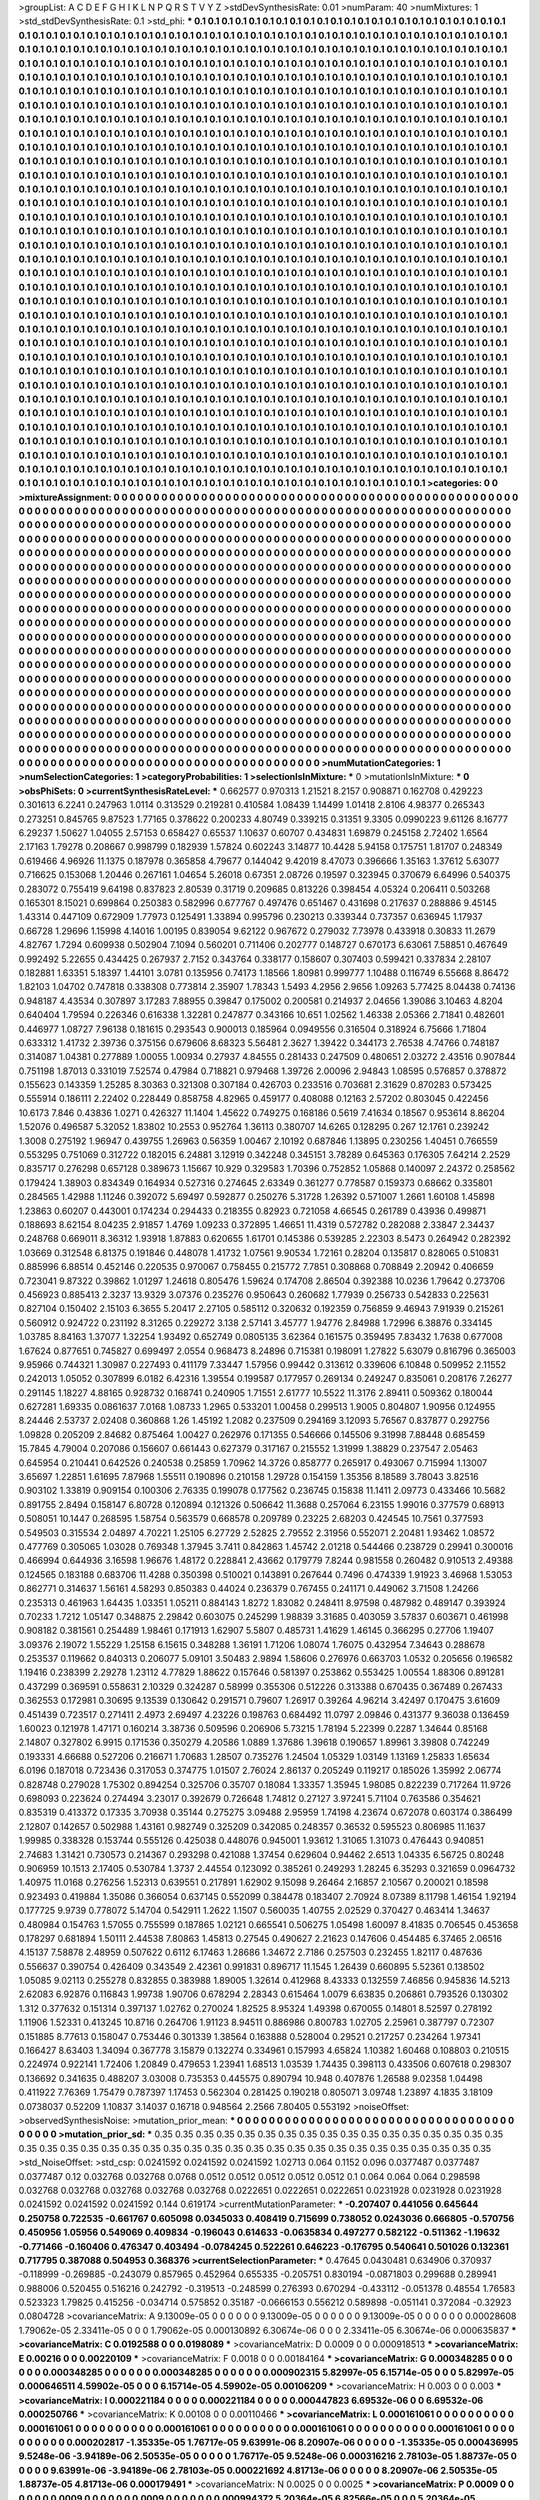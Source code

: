 >groupList:
A C D E F G H I K L
N P Q R S T V Y Z 
>stdDevSynthesisRate:
0.01 
>numParam:
40
>numMixtures:
1
>std_stdDevSynthesisRate:
0.1
>std_phi:
***
0.1 0.1 0.1 0.1 0.1 0.1 0.1 0.1 0.1 0.1
0.1 0.1 0.1 0.1 0.1 0.1 0.1 0.1 0.1 0.1
0.1 0.1 0.1 0.1 0.1 0.1 0.1 0.1 0.1 0.1
0.1 0.1 0.1 0.1 0.1 0.1 0.1 0.1 0.1 0.1
0.1 0.1 0.1 0.1 0.1 0.1 0.1 0.1 0.1 0.1
0.1 0.1 0.1 0.1 0.1 0.1 0.1 0.1 0.1 0.1
0.1 0.1 0.1 0.1 0.1 0.1 0.1 0.1 0.1 0.1
0.1 0.1 0.1 0.1 0.1 0.1 0.1 0.1 0.1 0.1
0.1 0.1 0.1 0.1 0.1 0.1 0.1 0.1 0.1 0.1
0.1 0.1 0.1 0.1 0.1 0.1 0.1 0.1 0.1 0.1
0.1 0.1 0.1 0.1 0.1 0.1 0.1 0.1 0.1 0.1
0.1 0.1 0.1 0.1 0.1 0.1 0.1 0.1 0.1 0.1
0.1 0.1 0.1 0.1 0.1 0.1 0.1 0.1 0.1 0.1
0.1 0.1 0.1 0.1 0.1 0.1 0.1 0.1 0.1 0.1
0.1 0.1 0.1 0.1 0.1 0.1 0.1 0.1 0.1 0.1
0.1 0.1 0.1 0.1 0.1 0.1 0.1 0.1 0.1 0.1
0.1 0.1 0.1 0.1 0.1 0.1 0.1 0.1 0.1 0.1
0.1 0.1 0.1 0.1 0.1 0.1 0.1 0.1 0.1 0.1
0.1 0.1 0.1 0.1 0.1 0.1 0.1 0.1 0.1 0.1
0.1 0.1 0.1 0.1 0.1 0.1 0.1 0.1 0.1 0.1
0.1 0.1 0.1 0.1 0.1 0.1 0.1 0.1 0.1 0.1
0.1 0.1 0.1 0.1 0.1 0.1 0.1 0.1 0.1 0.1
0.1 0.1 0.1 0.1 0.1 0.1 0.1 0.1 0.1 0.1
0.1 0.1 0.1 0.1 0.1 0.1 0.1 0.1 0.1 0.1
0.1 0.1 0.1 0.1 0.1 0.1 0.1 0.1 0.1 0.1
0.1 0.1 0.1 0.1 0.1 0.1 0.1 0.1 0.1 0.1
0.1 0.1 0.1 0.1 0.1 0.1 0.1 0.1 0.1 0.1
0.1 0.1 0.1 0.1 0.1 0.1 0.1 0.1 0.1 0.1
0.1 0.1 0.1 0.1 0.1 0.1 0.1 0.1 0.1 0.1
0.1 0.1 0.1 0.1 0.1 0.1 0.1 0.1 0.1 0.1
0.1 0.1 0.1 0.1 0.1 0.1 0.1 0.1 0.1 0.1
0.1 0.1 0.1 0.1 0.1 0.1 0.1 0.1 0.1 0.1
0.1 0.1 0.1 0.1 0.1 0.1 0.1 0.1 0.1 0.1
0.1 0.1 0.1 0.1 0.1 0.1 0.1 0.1 0.1 0.1
0.1 0.1 0.1 0.1 0.1 0.1 0.1 0.1 0.1 0.1
0.1 0.1 0.1 0.1 0.1 0.1 0.1 0.1 0.1 0.1
0.1 0.1 0.1 0.1 0.1 0.1 0.1 0.1 0.1 0.1
0.1 0.1 0.1 0.1 0.1 0.1 0.1 0.1 0.1 0.1
0.1 0.1 0.1 0.1 0.1 0.1 0.1 0.1 0.1 0.1
0.1 0.1 0.1 0.1 0.1 0.1 0.1 0.1 0.1 0.1
0.1 0.1 0.1 0.1 0.1 0.1 0.1 0.1 0.1 0.1
0.1 0.1 0.1 0.1 0.1 0.1 0.1 0.1 0.1 0.1
0.1 0.1 0.1 0.1 0.1 0.1 0.1 0.1 0.1 0.1
0.1 0.1 0.1 0.1 0.1 0.1 0.1 0.1 0.1 0.1
0.1 0.1 0.1 0.1 0.1 0.1 0.1 0.1 0.1 0.1
0.1 0.1 0.1 0.1 0.1 0.1 0.1 0.1 0.1 0.1
0.1 0.1 0.1 0.1 0.1 0.1 0.1 0.1 0.1 0.1
0.1 0.1 0.1 0.1 0.1 0.1 0.1 0.1 0.1 0.1
0.1 0.1 0.1 0.1 0.1 0.1 0.1 0.1 0.1 0.1
0.1 0.1 0.1 0.1 0.1 0.1 0.1 0.1 0.1 0.1
0.1 0.1 0.1 0.1 0.1 0.1 0.1 0.1 0.1 0.1
0.1 0.1 0.1 0.1 0.1 0.1 0.1 0.1 0.1 0.1
0.1 0.1 0.1 0.1 0.1 0.1 0.1 0.1 0.1 0.1
0.1 0.1 0.1 0.1 0.1 0.1 0.1 0.1 0.1 0.1
0.1 0.1 0.1 0.1 0.1 0.1 0.1 0.1 0.1 0.1
0.1 0.1 0.1 0.1 0.1 0.1 0.1 0.1 0.1 0.1
0.1 0.1 0.1 0.1 0.1 0.1 0.1 0.1 0.1 0.1
0.1 0.1 0.1 0.1 0.1 0.1 0.1 0.1 0.1 0.1
0.1 0.1 0.1 0.1 0.1 0.1 0.1 0.1 0.1 0.1
0.1 0.1 0.1 0.1 0.1 0.1 0.1 0.1 0.1 0.1
0.1 0.1 0.1 0.1 0.1 0.1 0.1 0.1 0.1 0.1
0.1 0.1 0.1 0.1 0.1 0.1 0.1 0.1 0.1 0.1
0.1 0.1 0.1 0.1 0.1 0.1 0.1 0.1 0.1 0.1
0.1 0.1 0.1 0.1 0.1 0.1 0.1 0.1 0.1 0.1
0.1 0.1 0.1 0.1 0.1 0.1 0.1 0.1 0.1 0.1
0.1 0.1 0.1 0.1 0.1 0.1 0.1 0.1 0.1 0.1
0.1 0.1 0.1 0.1 0.1 0.1 0.1 0.1 0.1 0.1
0.1 0.1 0.1 0.1 0.1 0.1 0.1 0.1 0.1 0.1
0.1 0.1 0.1 0.1 0.1 0.1 0.1 0.1 0.1 0.1
0.1 0.1 0.1 0.1 0.1 0.1 0.1 0.1 0.1 0.1
0.1 0.1 0.1 0.1 0.1 0.1 0.1 0.1 0.1 0.1
0.1 0.1 0.1 0.1 0.1 0.1 0.1 0.1 0.1 0.1
0.1 0.1 0.1 0.1 0.1 0.1 0.1 0.1 0.1 0.1
0.1 0.1 0.1 0.1 0.1 0.1 0.1 0.1 0.1 0.1
0.1 0.1 0.1 0.1 0.1 0.1 0.1 0.1 0.1 0.1
0.1 0.1 0.1 0.1 0.1 0.1 0.1 0.1 0.1 0.1
0.1 0.1 0.1 0.1 0.1 0.1 0.1 0.1 0.1 0.1
0.1 0.1 0.1 0.1 0.1 0.1 0.1 0.1 0.1 0.1
0.1 0.1 0.1 0.1 0.1 0.1 0.1 0.1 0.1 0.1
0.1 0.1 0.1 0.1 0.1 0.1 0.1 0.1 0.1 0.1
0.1 0.1 0.1 0.1 0.1 0.1 0.1 0.1 0.1 0.1
0.1 0.1 0.1 0.1 0.1 0.1 0.1 0.1 0.1 0.1
0.1 0.1 0.1 0.1 0.1 0.1 0.1 0.1 0.1 0.1
0.1 0.1 0.1 0.1 0.1 0.1 0.1 0.1 0.1 0.1
0.1 0.1 0.1 0.1 0.1 0.1 0.1 0.1 0.1 0.1
0.1 0.1 0.1 0.1 0.1 0.1 0.1 0.1 0.1 0.1
0.1 0.1 0.1 0.1 0.1 0.1 0.1 0.1 0.1 0.1
0.1 0.1 0.1 0.1 0.1 0.1 0.1 0.1 0.1 0.1
0.1 0.1 0.1 0.1 0.1 0.1 0.1 0.1 0.1 0.1
0.1 0.1 0.1 0.1 0.1 0.1 0.1 0.1 0.1 0.1
0.1 0.1 0.1 0.1 0.1 0.1 0.1 0.1 0.1 0.1
0.1 0.1 0.1 0.1 0.1 0.1 0.1 0.1 0.1 0.1
0.1 0.1 0.1 0.1 0.1 0.1 0.1 0.1 0.1 0.1
0.1 0.1 0.1 0.1 0.1 0.1 0.1 0.1 0.1 0.1
0.1 0.1 0.1 0.1 0.1 0.1 0.1 0.1 0.1 0.1
0.1 0.1 0.1 0.1 0.1 0.1 0.1 0.1 0.1 0.1
0.1 0.1 0.1 0.1 0.1 0.1 0.1 0.1 0.1 0.1
0.1 0.1 0.1 0.1 0.1 0.1 0.1 0.1 0.1 0.1
0.1 0.1 0.1 0.1 0.1 0.1 0.1 0.1 0.1 0.1
0.1 0.1 0.1 0.1 0.1 0.1 0.1 0.1 0.1 0.1
0.1 0.1 0.1 0.1 0.1 0.1 0.1 0.1 0.1 0.1
0.1 0.1 0.1 0.1 0.1 0.1 0.1 0.1 0.1 0.1
0.1 0.1 0.1 0.1 0.1 0.1 0.1 0.1 0.1 0.1
0.1 0.1 0.1 0.1 0.1 0.1 0.1 0.1 0.1 0.1
0.1 0.1 0.1 0.1 0.1 0.1 0.1 0.1 0.1 0.1
0.1 0.1 0.1 0.1 0.1 0.1 0.1 0.1 0.1 0.1
0.1 0.1 0.1 0.1 0.1 0.1 0.1 0.1 0.1 0.1
0.1 0.1 0.1 0.1 0.1 0.1 0.1 0.1 0.1 0.1
0.1 0.1 0.1 0.1 0.1 0.1 0.1 0.1 0.1 0.1
0.1 0.1 0.1 0.1 0.1 0.1 0.1 0.1 0.1 0.1
0.1 0.1 0.1 0.1 0.1 0.1 0.1 0.1 0.1 0.1
0.1 0.1 0.1 0.1 0.1 0.1 0.1 0.1 0.1 0.1
0.1 0.1 0.1 0.1 0.1 0.1 0.1 0.1 0.1 0.1
0.1 0.1 0.1 0.1 0.1 0.1 0.1 0.1 0.1 0.1
0.1 0.1 0.1 0.1 0.1 0.1 0.1 0.1 0.1 0.1
0.1 0.1 0.1 0.1 0.1 0.1 0.1 0.1 0.1 0.1
0.1 0.1 0.1 0.1 0.1 0.1 0.1 0.1 0.1 0.1
0.1 0.1 0.1 0.1 0.1 0.1 0.1 0.1 0.1 0.1
0.1 0.1 0.1 0.1 0.1 0.1 0.1 0.1 0.1 0.1
0.1 0.1 0.1 0.1 0.1 0.1 0.1 0.1 0.1 0.1
0.1 0.1 0.1 0.1 0.1 
>categories:
0 0
>mixtureAssignment:
0 0 0 0 0 0 0 0 0 0 0 0 0 0 0 0 0 0 0 0 0 0 0 0 0 0 0 0 0 0 0 0 0 0 0 0 0 0 0 0 0 0 0 0 0 0 0 0 0 0
0 0 0 0 0 0 0 0 0 0 0 0 0 0 0 0 0 0 0 0 0 0 0 0 0 0 0 0 0 0 0 0 0 0 0 0 0 0 0 0 0 0 0 0 0 0 0 0 0 0
0 0 0 0 0 0 0 0 0 0 0 0 0 0 0 0 0 0 0 0 0 0 0 0 0 0 0 0 0 0 0 0 0 0 0 0 0 0 0 0 0 0 0 0 0 0 0 0 0 0
0 0 0 0 0 0 0 0 0 0 0 0 0 0 0 0 0 0 0 0 0 0 0 0 0 0 0 0 0 0 0 0 0 0 0 0 0 0 0 0 0 0 0 0 0 0 0 0 0 0
0 0 0 0 0 0 0 0 0 0 0 0 0 0 0 0 0 0 0 0 0 0 0 0 0 0 0 0 0 0 0 0 0 0 0 0 0 0 0 0 0 0 0 0 0 0 0 0 0 0
0 0 0 0 0 0 0 0 0 0 0 0 0 0 0 0 0 0 0 0 0 0 0 0 0 0 0 0 0 0 0 0 0 0 0 0 0 0 0 0 0 0 0 0 0 0 0 0 0 0
0 0 0 0 0 0 0 0 0 0 0 0 0 0 0 0 0 0 0 0 0 0 0 0 0 0 0 0 0 0 0 0 0 0 0 0 0 0 0 0 0 0 0 0 0 0 0 0 0 0
0 0 0 0 0 0 0 0 0 0 0 0 0 0 0 0 0 0 0 0 0 0 0 0 0 0 0 0 0 0 0 0 0 0 0 0 0 0 0 0 0 0 0 0 0 0 0 0 0 0
0 0 0 0 0 0 0 0 0 0 0 0 0 0 0 0 0 0 0 0 0 0 0 0 0 0 0 0 0 0 0 0 0 0 0 0 0 0 0 0 0 0 0 0 0 0 0 0 0 0
0 0 0 0 0 0 0 0 0 0 0 0 0 0 0 0 0 0 0 0 0 0 0 0 0 0 0 0 0 0 0 0 0 0 0 0 0 0 0 0 0 0 0 0 0 0 0 0 0 0
0 0 0 0 0 0 0 0 0 0 0 0 0 0 0 0 0 0 0 0 0 0 0 0 0 0 0 0 0 0 0 0 0 0 0 0 0 0 0 0 0 0 0 0 0 0 0 0 0 0
0 0 0 0 0 0 0 0 0 0 0 0 0 0 0 0 0 0 0 0 0 0 0 0 0 0 0 0 0 0 0 0 0 0 0 0 0 0 0 0 0 0 0 0 0 0 0 0 0 0
0 0 0 0 0 0 0 0 0 0 0 0 0 0 0 0 0 0 0 0 0 0 0 0 0 0 0 0 0 0 0 0 0 0 0 0 0 0 0 0 0 0 0 0 0 0 0 0 0 0
0 0 0 0 0 0 0 0 0 0 0 0 0 0 0 0 0 0 0 0 0 0 0 0 0 0 0 0 0 0 0 0 0 0 0 0 0 0 0 0 0 0 0 0 0 0 0 0 0 0
0 0 0 0 0 0 0 0 0 0 0 0 0 0 0 0 0 0 0 0 0 0 0 0 0 0 0 0 0 0 0 0 0 0 0 0 0 0 0 0 0 0 0 0 0 0 0 0 0 0
0 0 0 0 0 0 0 0 0 0 0 0 0 0 0 0 0 0 0 0 0 0 0 0 0 0 0 0 0 0 0 0 0 0 0 0 0 0 0 0 0 0 0 0 0 0 0 0 0 0
0 0 0 0 0 0 0 0 0 0 0 0 0 0 0 0 0 0 0 0 0 0 0 0 0 0 0 0 0 0 0 0 0 0 0 0 0 0 0 0 0 0 0 0 0 0 0 0 0 0
0 0 0 0 0 0 0 0 0 0 0 0 0 0 0 0 0 0 0 0 0 0 0 0 0 0 0 0 0 0 0 0 0 0 0 0 0 0 0 0 0 0 0 0 0 0 0 0 0 0
0 0 0 0 0 0 0 0 0 0 0 0 0 0 0 0 0 0 0 0 0 0 0 0 0 0 0 0 0 0 0 0 0 0 0 0 0 0 0 0 0 0 0 0 0 0 0 0 0 0
0 0 0 0 0 0 0 0 0 0 0 0 0 0 0 0 0 0 0 0 0 0 0 0 0 0 0 0 0 0 0 0 0 0 0 0 0 0 0 0 0 0 0 0 0 0 0 0 0 0
0 0 0 0 0 0 0 0 0 0 0 0 0 0 0 0 0 0 0 0 0 0 0 0 0 0 0 0 0 0 0 0 0 0 0 0 0 0 0 0 0 0 0 0 0 0 0 0 0 0
0 0 0 0 0 0 0 0 0 0 0 0 0 0 0 0 0 0 0 0 0 0 0 0 0 0 0 0 0 0 0 0 0 0 0 0 0 0 0 0 0 0 0 0 0 0 0 0 0 0
0 0 0 0 0 0 0 0 0 0 0 0 0 0 0 0 0 0 0 0 0 0 0 0 0 0 0 0 0 0 0 0 0 0 0 0 0 0 0 0 0 0 0 0 0 0 0 0 0 0
0 0 0 0 0 0 0 0 0 0 0 0 0 0 0 0 0 0 0 0 0 0 0 0 0 0 0 0 0 0 0 0 0 0 0 0 0 0 0 0 0 0 0 0 0 0 0 0 0 0
0 0 0 0 0 
>numMutationCategories:
1
>numSelectionCategories:
1
>categoryProbabilities:
1 
>selectionIsInMixture:
***
0 
>mutationIsInMixture:
***
0 
>obsPhiSets:
0
>currentSynthesisRateLevel:
***
0.662577 0.970313 1.21521 8.2157 0.908871 0.162708 0.429223 0.301613 6.2241 0.247963
1.0114 0.313529 0.219281 0.410584 1.08439 1.14499 1.01418 2.8106 4.98377 0.265343
0.273251 0.845765 9.87523 1.77165 0.378622 0.200233 4.80749 0.339215 0.31351 9.3305
0.0990223 9.61126 8.16777 6.29237 1.50627 1.04055 2.57153 0.658427 0.65537 1.10637
0.60707 0.434831 1.69879 0.245158 2.72402 1.6564 2.17163 1.79278 0.208667 0.998799
0.182939 1.57824 0.602243 3.14877 10.4428 5.94158 0.175751 1.81707 0.248349 0.619466
4.96926 11.1375 0.187978 0.365858 4.79677 0.144042 9.42019 8.47073 0.396666 1.35163
1.37612 5.63077 0.716625 0.153068 1.20446 0.267161 1.04654 5.26018 0.67351 2.08726
0.19597 0.323945 0.370679 6.64996 0.540375 0.283072 0.755419 9.64198 0.837823 2.80539
0.31719 0.209685 0.813226 0.398454 4.05324 0.206411 0.503268 0.165301 8.15021 0.699864
0.250383 0.582996 0.677767 0.497476 0.651467 0.431698 0.217637 0.288886 9.45145 1.43314
0.447109 0.672909 1.77973 0.125491 1.33894 0.995796 0.230213 0.339344 0.737357 0.636945
1.17937 0.66728 1.29696 1.15998 4.14016 1.00195 0.839054 9.62122 0.967672 0.279032
7.73978 0.433918 0.30833 11.2679 4.82767 1.7294 0.609938 0.502904 7.1094 0.560201
0.711406 0.202777 0.148727 0.670173 6.63061 7.58851 0.467649 0.992492 5.22655 0.434425
0.267937 2.7152 0.343764 0.338177 0.158607 0.307403 0.599421 0.337834 2.28107 0.182881
1.63351 5.18397 1.44101 3.0781 0.135956 0.74173 1.18566 1.80981 0.999777 1.10488
0.116749 6.55668 8.86472 1.82103 1.04702 0.747818 0.338308 0.773814 2.35907 1.78343
1.5493 4.2956 2.9656 1.09263 5.77425 8.04438 0.74136 0.948187 4.43534 0.307897
3.17283 7.88955 0.39847 0.175002 0.200581 0.214937 2.04656 1.39086 3.10463 4.8204
0.640404 1.79594 0.226346 0.616338 1.32281 0.247877 0.343166 10.651 1.02562 1.46338
2.05366 2.71841 0.482601 0.446977 1.08727 7.96138 0.181615 0.293543 0.900013 0.185964
0.0949556 0.316504 0.318924 6.75666 1.71804 0.633312 1.41732 2.39736 0.375156 0.679606
8.68323 5.56481 2.3627 1.39422 0.344173 2.76538 4.74766 0.748187 0.314087 1.04381
0.277889 1.00055 1.00934 0.27937 4.84555 0.281433 0.247509 0.480651 2.03272 2.43516
0.907844 0.751198 1.87013 0.331019 7.52574 0.47984 0.718821 0.979468 1.39726 2.00096
2.94843 1.08595 0.576857 0.378872 0.155623 0.143359 1.25285 8.30363 0.321308 0.307184
0.426703 0.233516 0.703681 2.31629 0.870283 0.573425 0.555914 0.186111 2.22402 0.228449
0.858758 4.82965 0.459177 0.408088 0.12163 2.57202 0.803045 0.422456 10.6173 7.846
0.43836 1.0271 0.426327 11.1404 1.45622 0.749275 0.168186 0.5619 7.41634 0.18567
0.953614 8.86204 1.52076 0.496587 5.32052 1.83802 10.2553 0.952764 1.36113 0.380707
14.6265 0.128295 0.267 12.1761 0.239242 1.3008 0.275192 1.96947 0.439755 1.26963
0.56359 1.00467 2.10192 0.687846 1.13895 0.230256 1.40451 0.766559 0.553295 0.751069
0.312722 0.182015 6.24881 3.12919 0.342248 0.345151 3.78289 0.645363 0.176305 7.64214
2.2529 0.835717 0.276298 0.657128 0.389673 1.15667 10.929 0.329583 1.70396 0.752852
1.05868 0.140097 2.24372 0.258562 0.179424 1.38903 0.834349 0.164934 0.527316 0.274645
2.63349 0.361277 0.778587 0.159373 0.68662 0.335801 0.284565 1.42988 1.11246 0.392072
5.69497 0.592877 0.250276 5.31728 1.26392 0.571007 1.2661 1.60108 1.45898 1.23863
0.60207 0.443001 0.174234 0.294433 0.218355 0.82923 0.721058 4.66545 0.261789 0.43936
0.499871 0.188693 8.62154 8.04235 2.91857 1.4769 1.09233 0.372895 1.46651 11.4319
0.572782 0.282088 2.33847 2.34437 0.248768 0.669011 8.36312 1.93918 1.87883 0.620655
1.61701 0.145386 0.539285 2.22303 8.5473 0.264942 0.282392 1.03669 0.312548 6.81375
0.191846 0.448078 1.41732 1.07561 9.90534 1.72161 0.28204 0.135817 0.828065 0.510831
0.885996 6.88514 0.452146 0.220535 0.970067 0.758455 0.215772 7.7851 0.308868 0.708849
2.20942 0.406659 0.723041 9.87322 0.39862 1.01297 1.24618 0.805476 1.59624 0.174708
2.86504 0.392388 10.0236 1.79642 0.273706 0.456923 0.885413 2.3237 13.9329 3.07376
0.235276 0.950643 0.260682 1.77939 0.256733 0.542833 0.225631 0.827104 0.150402 2.15103
6.3655 5.20417 2.27105 0.585112 0.320632 0.192359 0.756859 9.46943 7.91939 0.215261
0.560912 0.924722 0.231192 8.31265 0.229272 3.138 2.57141 3.45777 1.94776 2.84988
1.72996 6.38876 0.334145 1.03785 8.84163 1.37077 1.32254 1.93492 0.652749 0.0805135
3.62364 0.161575 0.359495 7.83432 1.7638 0.677008 1.67624 0.877651 0.745827 0.699497
2.0554 0.968473 8.24896 0.715381 0.198091 1.27822 5.63079 0.816796 0.365003 9.95966
0.744321 1.30987 0.227493 0.411179 7.33447 1.57956 0.99442 0.313612 0.339606 6.10848
0.509952 2.11552 0.242013 1.05052 0.307899 6.0182 6.42316 1.39554 0.199587 0.177957
0.269134 0.249247 0.835061 0.208176 7.26277 0.291145 1.18227 4.88165 0.928732 0.168741
0.240905 1.71551 2.61777 10.5522 11.3176 2.89411 0.509362 0.180044 0.627281 1.69335
0.0861637 7.0168 1.08733 1.2965 0.533201 1.00458 0.299513 1.9005 0.804807 1.90956
0.124955 8.24446 2.53737 2.02408 0.360868 1.26 1.45192 1.2082 0.237509 0.294169
3.12093 5.76567 0.837877 0.292756 1.09828 0.205209 2.84682 0.875464 1.00427 0.262976
0.171355 0.546666 0.145506 9.31998 7.88448 0.685459 15.7845 4.79004 0.207086 0.156607
0.661443 0.627379 0.317167 0.215552 1.31999 1.38829 0.237547 2.05463 0.645954 0.210441
0.642526 0.240538 0.25859 1.70962 14.3726 0.858777 0.265917 0.493067 0.715994 1.13007
3.65697 1.22851 1.61695 7.87968 1.55511 0.190896 0.210158 1.29728 0.154159 1.35356
8.18589 3.78043 3.82516 0.903102 1.33819 0.909154 0.100306 2.76335 0.199078 0.177562
0.236745 0.15838 11.1411 2.09773 0.433466 10.5682 0.891755 2.8494 0.158147 6.80728
0.120894 0.121326 0.506642 11.3688 0.257064 6.23155 1.99016 0.377579 0.68913 0.508051
10.1447 0.268595 1.58754 0.563579 0.668578 0.209789 0.23225 2.68203 0.424545 10.7561
0.377593 0.549503 0.315534 2.04897 4.70221 1.25105 6.27729 2.52825 2.79552 2.31956
0.552071 2.20481 1.93462 1.08572 0.477769 0.305065 1.03028 0.769348 1.37945 3.7411
0.842863 1.45742 2.01218 0.544466 0.238729 0.29941 0.300016 0.466994 0.644936 3.16598
1.96676 1.48172 0.228841 2.43662 0.179779 7.8244 0.981558 0.260482 0.910513 2.49388
0.124565 0.183188 0.683706 11.4288 0.350398 0.510021 0.143891 0.267644 0.7496 0.474339
1.91923 3.46968 1.53053 0.862771 0.314637 1.56161 4.58293 0.850383 0.44024 0.236379
0.767455 0.241171 0.449062 3.71508 1.24266 0.235313 0.461963 1.64435 1.03351 1.05211
0.884143 1.8272 1.83082 0.248411 8.97598 0.487982 0.489147 0.393924 0.70233 1.7212
1.05147 0.348875 2.29842 0.603075 0.245299 1.98839 3.31685 0.403059 3.57837 0.603671
0.461998 0.908182 0.381561 0.254489 1.98461 0.171913 1.62907 5.5807 0.485731 1.41629
1.46145 0.366295 0.27706 1.19407 3.09376 2.19072 1.55229 1.25158 6.15615 0.348288
1.36191 1.71206 1.08074 1.76075 0.432954 7.34643 0.288678 0.253537 0.119662 0.840313
0.206077 5.09101 3.50483 2.9894 1.58606 0.276976 0.663703 1.0532 0.205656 0.196582
1.19416 0.238399 2.29278 1.23112 4.77829 1.88622 0.157646 0.581397 0.253862 0.553425
1.00554 1.88306 0.891281 0.437299 0.369591 0.558631 2.10329 0.324287 0.58999 0.355306
0.512226 0.313388 0.670435 0.367489 0.267433 0.362553 0.172981 0.30695 9.13539 0.130642
0.291571 0.79607 1.26917 0.39264 4.96214 3.42497 0.170475 3.61609 0.451439 0.723517
0.271411 2.4973 2.69497 4.23226 0.198763 0.684492 11.0797 2.09846 0.431377 9.36038
0.136459 1.60023 0.121978 1.47171 0.160214 3.38736 0.509596 0.206906 5.73215 1.78194
5.22399 0.2287 1.34644 0.85168 2.14807 0.327802 6.9915 0.171536 0.350279 4.20586
1.0889 1.37686 1.39618 0.190657 1.89961 3.39808 0.742249 0.193331 4.66688 0.527206
0.216671 1.70683 1.28507 0.735276 1.24504 1.05329 1.03149 1.13169 1.25833 1.65634
6.0196 0.187018 0.723436 0.317053 0.374775 1.01507 2.76024 2.86137 0.205249 0.119217
0.185026 1.35992 2.06774 0.828748 0.279028 1.75302 0.894254 0.325706 0.35707 0.18084
1.33357 1.35945 1.98085 0.822239 0.717264 11.9726 0.698093 0.223624 0.274494 3.23017
0.392679 0.726648 1.74812 0.27127 3.97241 5.71104 0.763586 0.354621 0.835319 0.413372
0.17335 3.70938 0.35144 0.275275 3.09488 2.95959 1.74198 4.23674 0.672078 0.603174
0.386499 2.12807 0.142657 0.502988 1.43161 0.982749 0.325209 0.342085 0.248357 0.36532
0.595523 0.806985 11.1637 1.99985 0.338328 0.153744 0.555126 0.425038 0.448076 0.945001
1.93612 1.31065 1.31073 0.476443 0.940851 2.74683 1.31421 0.730573 0.214367 0.293298
0.421088 1.37454 0.629604 0.94462 2.6513 1.04335 6.56725 0.80248 0.906959 10.1513
2.17405 0.530784 1.3737 2.44554 0.123092 0.385261 0.249293 1.28245 6.35293 0.321659
0.0964732 1.40975 11.0168 0.276256 1.52313 0.639551 0.217891 1.62902 9.15098 9.26464
2.16857 2.10567 0.200021 0.18598 0.923493 0.419884 1.35086 0.366054 0.637145 0.552099
0.384478 0.183407 2.70924 8.07389 8.11798 1.46154 1.92194 0.177725 9.9739 0.778072
5.14704 0.542911 1.2622 1.1507 0.560035 1.40755 2.02529 0.370427 0.463414 1.34637
0.480984 0.154763 1.57055 0.755599 0.187865 1.02121 0.665541 0.506275 1.05498 1.60097
8.41835 0.706545 0.453658 0.178297 0.681894 1.50111 2.44538 7.80863 1.45813 0.27545
0.490627 2.21623 0.147606 0.454485 6.37465 2.06516 4.15137 7.58878 2.48959 0.507622
0.6112 6.17463 1.28686 1.34672 2.7186 0.257503 0.232455 1.82117 0.487636 0.556637
0.390754 0.426409 0.343549 2.42361 0.991831 0.896717 11.1545 1.26439 0.660895 5.52361
0.138502 1.05085 9.02113 0.255278 0.832855 0.383988 1.89005 1.32614 0.412968 8.43333
0.132559 7.46856 0.945836 14.5213 2.62083 6.92876 0.116843 1.99738 1.90706 0.678294
2.28343 0.615464 1.0079 6.63835 0.206861 0.793526 0.130302 1.312 0.377632 0.151314
0.397137 1.02762 0.270024 1.82525 8.95324 1.49398 0.670055 0.14801 8.52597 0.278192
1.11906 1.52331 0.413245 10.8716 0.264706 1.91123 8.94511 0.886986 0.800783 1.02705
2.25961 0.387797 0.72307 0.151885 8.77613 0.158047 0.753446 0.301339 1.38564 0.163888
0.528004 0.29521 0.217257 0.234264 1.97341 0.166427 8.63403 1.34094 0.367778 3.15879
0.132274 0.334961 0.157993 4.65824 1.10382 1.60468 0.108803 0.210515 0.224974 0.922141
1.72406 1.20849 0.479653 1.23941 1.68513 1.03539 1.74435 0.398113 0.433506 0.607618
0.298307 0.136692 0.341635 0.488207 3.03008 0.735353 0.445575 0.890794 10.948 0.407876
1.26588 9.02358 1.04498 0.411922 7.76369 1.75479 0.787397 1.17453 0.562304 0.281425
0.190218 0.805071 3.09748 1.23897 4.1835 3.18109 0.0738037 0.52209 1.10837 3.14037
0.16718 0.948564 2.2566 7.80405 0.553192 
>noiseOffset:
>observedSynthesisNoise:
>mutation_prior_mean:
***
0 0 0 0 0 0 0 0 0 0
0 0 0 0 0 0 0 0 0 0
0 0 0 0 0 0 0 0 0 0
0 0 0 0 0 0 0 0 0 0
>mutation_prior_sd:
***
0.35 0.35 0.35 0.35 0.35 0.35 0.35 0.35 0.35 0.35
0.35 0.35 0.35 0.35 0.35 0.35 0.35 0.35 0.35 0.35
0.35 0.35 0.35 0.35 0.35 0.35 0.35 0.35 0.35 0.35
0.35 0.35 0.35 0.35 0.35 0.35 0.35 0.35 0.35 0.35
>std_NoiseOffset:
>std_csp:
0.0241592 0.0241592 0.0241592 1.02713 0.064 0.1152 0.096 0.0377487 0.0377487 0.0377487
0.12 0.032768 0.032768 0.0768 0.0512 0.0512 0.0512 0.0512 0.0512 0.1
0.064 0.064 0.064 0.298598 0.032768 0.032768 0.032768 0.032768 0.032768 0.0222651
0.0222651 0.0222651 0.0231928 0.0231928 0.0231928 0.0241592 0.0241592 0.0241592 0.144 0.619174
>currentMutationParameter:
***
-0.207407 0.441056 0.645644 0.250758 0.722535 -0.661767 0.605098 0.0345033 0.408419 0.715699
0.738052 0.0243036 0.666805 -0.570756 0.450956 1.05956 0.549069 0.409834 -0.196043 0.614633
-0.0635834 0.497277 0.582122 -0.511362 -1.19632 -0.771466 -0.160406 0.476347 0.403494 -0.0784245
0.522261 0.646223 -0.176795 0.540641 0.501026 0.132361 0.717795 0.387088 0.504953 0.368376
>currentSelectionParameter:
***
0.47645 0.0430481 0.634906 0.370937 -0.118999 -0.269885 -0.243079 0.857965 0.452964 0.655335
-0.205751 0.830194 -0.0871803 0.299688 0.289941 0.988006 0.520455 0.516216 0.242792 -0.319513
-0.248599 0.276393 0.670294 -0.433112 -0.051378 0.48554 1.76583 0.523323 1.79825 0.415256
-0.034714 0.575852 0.35187 -0.0666153 0.556212 0.589898 -0.051141 0.372084 -0.32923 0.0804728
>covarianceMatrix:
A
9.13009e-05	0	0	0	0	0	
0	9.13009e-05	0	0	0	0	
0	0	9.13009e-05	0	0	0	
0	0	0	0.00028608	1.79062e-05	2.33411e-05	
0	0	0	1.79062e-05	0.000130892	6.30674e-06	
0	0	0	2.33411e-05	6.30674e-06	0.000635837	
***
>covarianceMatrix:
C
0.0192588	0	
0	0.0198089	
***
>covarianceMatrix:
D
0.0009	0	
0	0.000918513	
***
>covarianceMatrix:
E
0.00216	0	
0	0.00220109	
***
>covarianceMatrix:
F
0.0018	0	
0	0.00184164	
***
>covarianceMatrix:
G
0.000348285	0	0	0	0	0	
0	0.000348285	0	0	0	0	
0	0	0.000348285	0	0	0	
0	0	0	0.000902315	5.82997e-05	6.15714e-05	
0	0	0	5.82997e-05	0.000646511	4.59902e-05	
0	0	0	6.15714e-05	4.59902e-05	0.00106209	
***
>covarianceMatrix:
H
0.003	0	
0	0.003	
***
>covarianceMatrix:
I
0.000221184	0	0	0	
0	0.000221184	0	0	
0	0	0.000447823	6.69532e-06	
0	0	6.69532e-06	0.000250766	
***
>covarianceMatrix:
K
0.00108	0	
0	0.00110466	
***
>covarianceMatrix:
L
0.000161061	0	0	0	0	0	0	0	0	0	
0	0.000161061	0	0	0	0	0	0	0	0	
0	0	0.000161061	0	0	0	0	0	0	0	
0	0	0	0.000161061	0	0	0	0	0	0	
0	0	0	0	0.000161061	0	0	0	0	0	
0	0	0	0	0	0.000202817	-1.35335e-05	1.76717e-05	9.63991e-06	8.20907e-06	
0	0	0	0	0	-1.35335e-05	0.000436995	9.5248e-06	-3.94189e-06	2.50535e-05	
0	0	0	0	0	1.76717e-05	9.5248e-06	0.000316216	2.78103e-05	1.88737e-05	
0	0	0	0	0	9.63991e-06	-3.94189e-06	2.78103e-05	0.000221692	4.81713e-06	
0	0	0	0	0	8.20907e-06	2.50535e-05	1.88737e-05	4.81713e-06	0.000179491	
***
>covarianceMatrix:
N
0.0025	0	
0	0.0025	
***
>covarianceMatrix:
P
0.0009	0	0	0	0	0	
0	0.0009	0	0	0	0	
0	0	0.0009	0	0	0	
0	0	0	0.000994372	5.20364e-05	6.82566e-05	
0	0	0	5.20364e-05	0.00139768	9.24557e-05	
0	0	0	6.82566e-05	9.24557e-05	0.00189805	
***
>covarianceMatrix:
Q
0.00746496	0	
0	0.00746496	
***
>covarianceMatrix:
R
0.000106168	0	0	0	0	0	0	0	0	0	
0	0.000106168	0	0	0	0	0	0	0	0	
0	0	0.000106168	0	0	0	0	0	0	0	
0	0	0	0.000106168	0	0	0	0	0	0	
0	0	0	0	0.000106168	0	0	0	0	0	
0	0	0	0	0	0.000145439	5.45043e-05	1.79783e-05	2.55635e-05	0.000148246	
0	0	0	0	0	5.45043e-05	0.000445555	6.99016e-05	6.68574e-05	0.000478717	
0	0	0	0	0	1.79783e-05	6.99016e-05	0.00403904	0.000167017	0.000456518	
0	0	0	0	0	2.55635e-05	6.68574e-05	0.000167017	0.00146183	0.000150394	
0	0	0	0	0	0.000148246	0.000478717	0.000456518	0.000150394	0.00773475	
***
>covarianceMatrix:
S
9.81443e-05	0	0	0	0	0	
0	9.81443e-05	0	0	0	0	
0	0	9.81443e-05	0	0	0	
0	0	0	0.000548078	3.63574e-05	3.32382e-05	
0	0	0	3.63574e-05	0.000181966	3.07784e-05	
0	0	0	3.32382e-05	3.07784e-05	0.00130329	
***
>covarianceMatrix:
T
9.46607e-05	0	0	0	0	0	
0	9.46607e-05	0	0	0	0	
0	0	9.46607e-05	0	0	0	
0	0	0	0.00033141	1.67815e-05	7.22873e-05	
0	0	0	1.67815e-05	0.000151792	1.14635e-05	
0	0	0	7.22873e-05	1.14635e-05	0.00114863	
***
>covarianceMatrix:
V
9.13009e-05	0	0	0	0	0	
0	9.13009e-05	0	0	0	0	
0	0	9.13009e-05	0	0	0	
0	0	0	0.000463971	-4.30457e-06	4.75036e-05	
0	0	0	-4.30457e-06	0.000125292	1.54469e-05	
0	0	0	4.75036e-05	1.54469e-05	0.000313586	
***
>covarianceMatrix:
Y
0.0036	0	
0	0.0036	
***
>covarianceMatrix:
Z
0.0154793	0	
0	0.0154793	
***
